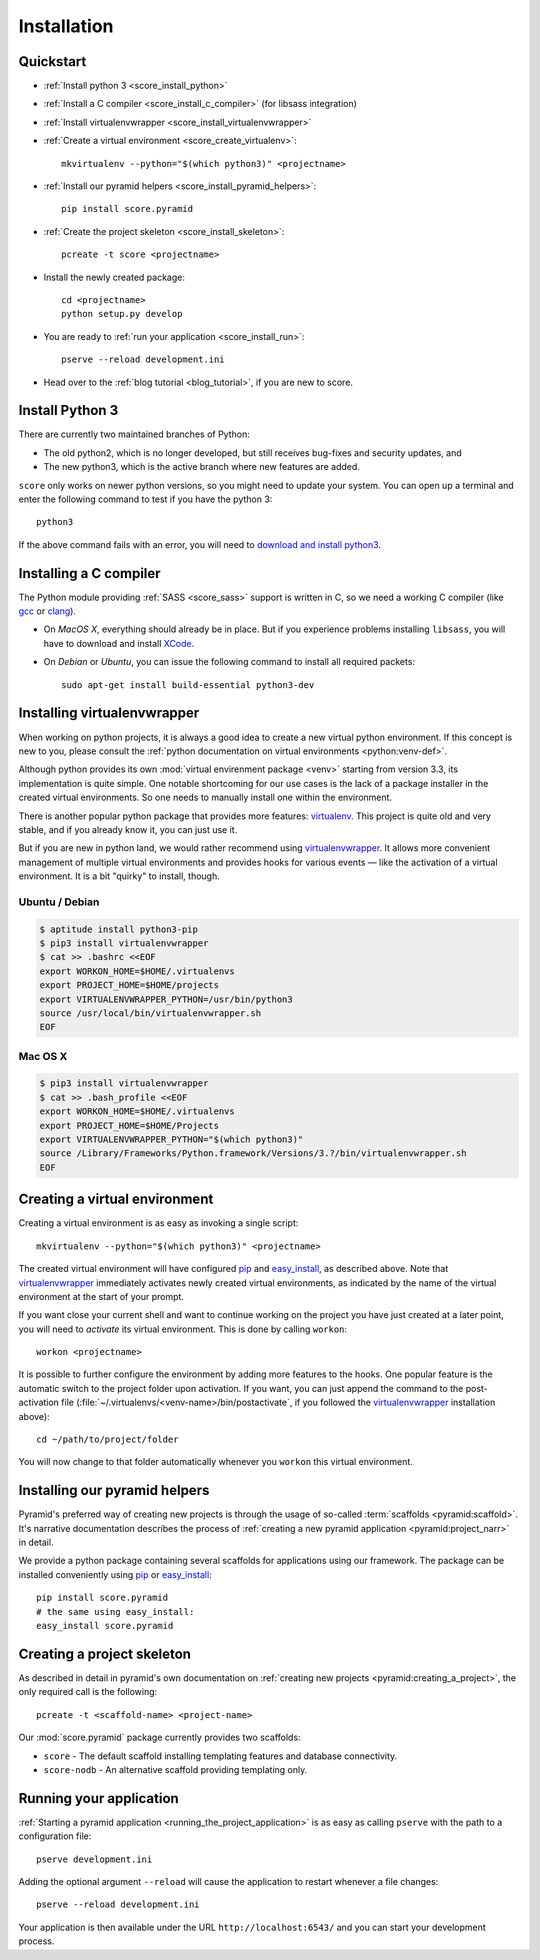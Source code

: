 .. _score_install:

************
Installation
************

.. _score_install_quickstart:

Quickstart
==========

- :ref:`Install python 3 <score_install_python>`

- :ref:`Install a C compiler <score_install_c_compiler>` (for libsass integration)

- :ref:`Install virtualenvwrapper <score_install_virtualenvwrapper>`
  
- :ref:`Create a virtual environment <score_create_virtualenv>`::

    mkvirtualenv --python="$(which python3)" <projectname>

- :ref:`Install our pyramid helpers <score_install_pyramid_helpers>`::

    pip install score.pyramid

  .. todo::

      Since we do not have an open source license yet, we could not publish
      the framework on pypi_. Please use the following shell code instead of
      ``pip install score.pyramid``::

          for i in init kvcache ctx session auth db webassets tpl html css js svg cli pyramid; do
              hg clone https://hg.strg.at/score/py/$i /tmp/$i
              cd /tmp/$i
              python setup.py develop
              cd -
          done

      .. _pypi: http://pypi.python.org

- :ref:`Create the project skeleton <score_install_skeleton>`::

    pcreate -t score <projectname>

- Install the newly created package::

    cd <projectname>
    python setup.py develop

- You are ready to :ref:`run your application <score_install_run>`::

    pserve --reload development.ini

- Head over to the :ref:`blog tutorial <blog_tutorial>`, if you are new to score.

.. _score_install_python:

Install Python 3
================

There are currently two maintained branches of Python:

- The old python2, which is no longer developed, but still receives bug-fixes
  and security updates, and
- The new python3, which is the active branch where new features are added.

``score`` only works on newer python versions, so you might need to update your
system. You can open up a terminal and enter the following command to test if
you have the python 3::

  python3

If the above command fails with an error, you will need to `download and install
python3`_.

.. _download and install python3: https://www.python.org/downloads/

.. _score_install_c_compiler:

Installing a C compiler
=======================

The Python module providing :ref:`SASS <score_sass>` support is written in C,
so we need a working C compiler (like gcc_ or clang_).

- On *MacOS X*, everything should already be in place. But if you experience
  problems installing ``libsass``, you will have to download and install
  XCode_.

- On *Debian* or *Ubuntu*, you can issue the following command to install all
  required packets::

      sudo apt-get install build-essential python3-dev

.. _XCode: https://developer.apple.com/xcode/downloads/
.. _gcc: http://en.wikipedia.org/wiki/GNU_Compiler_Collection
.. _clang: http://en.wikipedia.org/wiki/Clang

.. _score_install_virtualenvwrapper:

Installing virtualenvwrapper
============================

When working on python projects, it is always a good idea to create a new
virtual python environment. If this concept is new to you, please consult the
:ref:`python documentation on virtual environments <python:venv-def>`.

Although python provides its own :mod:`virtual envirenment package
<venv>` starting from version 3.3, its implementation is quite simple. One
notable shortcoming for our use cases is the lack of a package installer in
the created virtual environments. So one needs to manually install one within
the environment.

There is another popular python package that provides more features:
virtualenv_. This project is quite old and very stable, and if you already
know it, you can just use it.

But if you are new in python land, we would rather recommend using
virtualenvwrapper_. It allows more convenient management of multiple virtual
environments and provides hooks for various events — like the activation of a
virtual environment. It is a bit "quirky" to install, though.

Ubuntu / Debian
---------------

.. code-block:: console

  $ aptitude install python3-pip
  $ pip3 install virtualenvwrapper
  $ cat >> .bashrc <<EOF
  export WORKON_HOME=$HOME/.virtualenvs
  export PROJECT_HOME=$HOME/projects
  export VIRTUALENVWRAPPER_PYTHON=/usr/bin/python3
  source /usr/local/bin/virtualenvwrapper.sh
  EOF

Mac OS X
--------

.. code-block:: console

  $ pip3 install virtualenvwrapper
  $ cat >> .bash_profile <<EOF
  export WORKON_HOME=$HOME/.virtualenvs
  export PROJECT_HOME=$HOME/Projects
  export VIRTUALENVWRAPPER_PYTHON="$(which python3)"
  source /Library/Frameworks/Python.framework/Versions/3.?/bin/virtualenvwrapper.sh
  EOF

.. _virtualenv: https://pypi.python.org/pypi/virtualenv
.. _virtualenvwrapper: https://pypi.python.org/pypi/virtualenvwrapper
.. _official python package index: https://pypi.python.org

.. _score_create_virtualenv:

Creating a virtual environment
==============================

Creating a virtual environment is as easy as invoking a single script::

  mkvirtualenv --python="$(which python3)" <projectname>

The created virtual environment will have configured pip_ and easy_install_,
as described above. Note that virtualenvwrapper_ immediately activates newly
created virtual environments, as indicated by the name of the virtual
environment at the start of your prompt.

If you want close your current shell and want to continue working on the
project you have just created at a later point, you will need to *activate* its
virtual environment. This is done by calling ``workon``::

  workon <projectname>

It is possible to further configure the environment by adding more features to
the hooks. One popular feature is the automatic switch to the project folder
upon activation. If you want, you can just append the command to the
post-activation file (:file:`~/.virtualenvs/<venv-name>/bin/postactivate`, if
you followed the virtualenvwrapper_ installation above)::

  cd ~/path/to/project/folder

You will now change to that folder automatically whenever you ``workon`` this
virtual environment.

.. _pip: http://pip.readthedocs.org/en/latest
.. _easy_install: http://pythonhosted.org//setuptools/easy_install.html

.. _score_install_pyramid_helpers:

Installing our pyramid helpers
==============================

Pyramid's preferred way of creating new projects is through the usage of
so-called :term:`scaffolds <pyramid:scaffold>`. It's narrative documentation
describes the process of :ref:`creating a new pyramid application
<pyramid:project_narr>` in detail.

We provide a python package containing several scaffolds for applications
using our framework. The package can be installed conveniently using pip_ or
easy_install_::

  pip install score.pyramid
  # the same using easy_install:
  easy_install score.pyramid

.. todo::

    Since we do not have an open source license yet, we could not publish
    the framework on pypi_. Please use the following shell code instead of
    ``pip install score.pyramid``::

        for i in init kvcache ctx session auth db webassets tpl html css js svg cli pyramid; do
            hg clone https://hg.strg.at/score/py/$i /tmp/$i
            cd /tmp/$i
            python setup.py develop
            cd -
        done

    .. _pypi: http://pypi.python.org

.. _score_install_skeleton:

Creating a project skeleton
===========================

As described in detail in pyramid's own documentation on :ref:`creating new
projects <pyramid:creating_a_project>`, the only required call is the
following::

  pcreate -t <scaffold-name> <project-name>

Our :mod:`score.pyramid` package currently provides two scaffolds:

- ``score`` - The default scaffold installing templating features and database
  connectivity.
- ``score-nodb`` - An alternative scaffold providing templating only.

.. _score_install_run:

Running your application
========================

:ref:`Starting a pyramid application <running_the_project_application>` is as
easy as calling ``pserve`` with the path to a configuration file::

  pserve development.ini

Adding the optional argument ``--reload`` will cause the application to
restart whenever a file changes::

  pserve --reload development.ini

Your application is then available under the URL ``http://localhost:6543/``
and you can start your development process.


